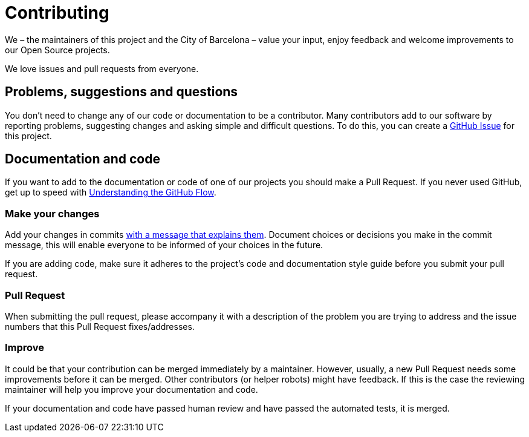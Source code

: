 # Contributing

We – the maintainers of this project and the City of Barcelona – value your input, enjoy feedback and welcome improvements to our Open Source projects.

We love issues and pull requests from everyone.

## Problems, suggestions and questions

You don't need to change any of our code or documentation to be a contributor.
Many contributors add to our software by reporting problems, suggesting changes and asking simple and difficult questions.
To do this, you can create a https://help.github.com/articles/creating-an-issue/[GitHub Issue] for this project.

## Documentation and code

If you want to add to the documentation or code of one of our projects you should make a Pull Request.
If you never used GitHub, get up to speed with https://guides.github.com/introduction/flow/[Understanding the GitHub Flow].

### Make your changes

Add your changes in commits https://github.com/alphagov/styleguides/blob/master/git.md#commit-messages[with a message that explains them].
Document choices or decisions you make in the commit message, this will enable everyone to be informed of your choices in the future.

If you are adding code, make sure it adheres to the project's code and documentation style guide before you submit your pull request.

### Pull Request

When submitting the pull request, please accompany it with a description of the problem you are trying to address and the issue numbers that this Pull Request fixes/addresses.

### Improve

It could be that your contribution can be merged immediately by a maintainer.
However, usually, a new Pull Request needs some improvements before it can be merged.
Other contributors (or helper robots) might have feedback.
If this is the case the reviewing maintainer will help you improve your documentation and code.

If your documentation and code have passed human review and have passed the automated tests, it is merged.
